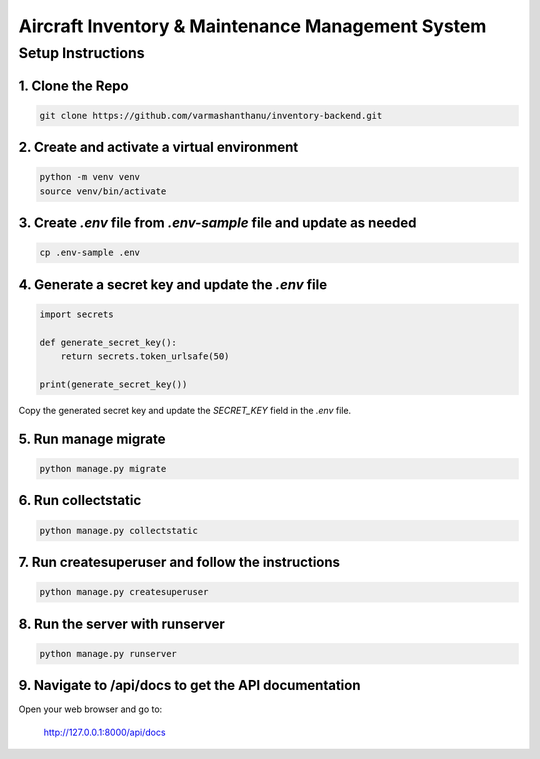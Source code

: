 ===================
Aircraft Inventory & Maintenance Management System
===================

Setup Instructions
==================

1. Clone the Repo
------------------

.. code-block:: bash

    git clone https://github.com/varmashanthanu/inventory-backend.git

2. Create and activate a virtual environment
--------------------------------------------

.. code-block:: bash

    python -m venv venv
    source venv/bin/activate

3. Create `.env` file from `.env-sample` file and update as needed
------------------------------------------------------------------

.. code-block:: bash

    cp .env-sample .env

4. Generate a secret key and update the `.env` file
---------------------------------------------------

.. code-block:: python

    import secrets

    def generate_secret_key():
        return secrets.token_urlsafe(50)

    print(generate_secret_key())

Copy the generated secret key and update the `SECRET_KEY` field in the `.env` file.

5. Run manage migrate
---------------------

.. code-block:: bash

    python manage.py migrate

6. Run collectstatic
--------------------

.. code-block:: bash

    python manage.py collectstatic

7. Run createsuperuser and follow the instructions
--------------------------------------------------

.. code-block:: bash

    python manage.py createsuperuser

8. Run the server with runserver
-------------------------------

.. code-block:: bash

    python manage.py runserver

9. Navigate to /api/docs to get the API documentation
-----------------------------------------------------

Open your web browser and go to:

    http://127.0.0.1:8000/api/docs